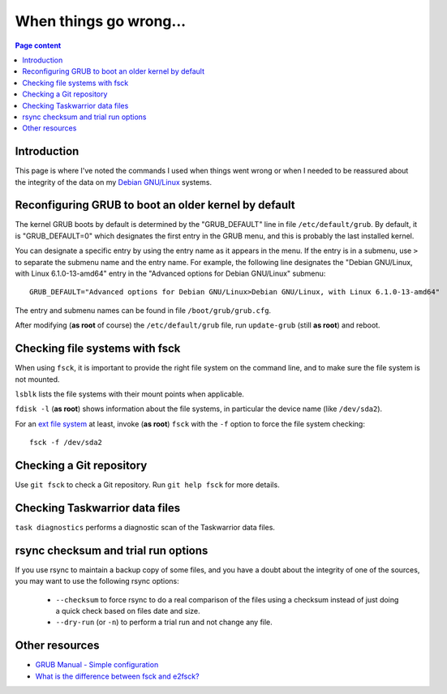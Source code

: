 When things go wrong...
=======================

.. contents:: Page content
  :local:
  :backlinks: entry

.. highlight:: shell


Introduction
------------

This page is where I've noted the commands I used when things went wrong or
when I needed to be reassured about the integrity of the data on my `Debian
GNU/Linux <https://www.debian.org>`_ systems.


Reconfiguring GRUB to boot an older kernel by default
-----------------------------------------------------

.. index::
  single: GRUB
  single: /etc/default/grub
  single: /boot/grub/grub.cfg
  single: update-grub

The kernel GRUB boots by default is determined by the "GRUB_DEFAULT" line in
file ``/etc/default/grub``. By default, it is "GRUB_DEFAULT=0" which designates
the first entry in the GRUB menu, and this is probably the last installed
kernel.

You can designate a specific entry by using the entry name as it appears in the
menu. If the entry is in a submenu, use ``>`` to separate the submenu name and
the entry name. For example, the following line designates the "Debian
GNU/Linux, with Linux 6.1.0-13-amd64" entry in the "Advanced options for Debian
GNU/Linux" submenu::

  GRUB_DEFAULT="Advanced options for Debian GNU/Linux>Debian GNU/Linux, with Linux 6.1.0-13-amd64"

The entry and submenu names can be found in file ``/boot/grub/grub.cfg``.

After modifying (**as root** of course) the ``/etc/default/grub`` file, run
``update-grub`` (still **as root**) and reboot.


Checking file systems with fsck
-------------------------------

.. index::
  single: fdisk
  single: lsblk
  single: fsck
  single: extended file system
  single: ext

When using ``fsck``, it is important to provide the right file system on the
command line, and to make sure the file system is not mounted.

``lsblk`` lists the file systems with their mount points when applicable.

``fdisk -l`` (**as root**) shows information about the file systems, in
particular the device name (like ``/dev/sda2``).

For an `ext file system <https://en.wikipedia.org/wiki/Extended_file_system>`_
at least, invoke (**as root**) ``fsck`` with the ``-f`` option to force the
file system checking::

  fsck -f /dev/sda2


Checking a Git repository
-------------------------

.. index::
  pair: Git; fsck

Use ``git fsck`` to check a Git repository. Run ``git help fsck`` for more
details.


Checking Taskwarrior data files
-------------------------------

.. index::
  single: Taskwarrior

``task diagnostics`` performs a diagnostic scan of the Taskwarrior data files.


rsync checksum and trial run options
------------------------------------

.. index::
  single: rsync

If you use rsync to maintain a backup copy of some files, and you have a doubt
about the integrity of one of the sources, you may want to use the following
rsync options:

  * ``--checksum`` to force rsync to do a real comparison of the files using a
    checksum instead of just doing a quick check based on files date and size.
  * ``--dry-run`` (or ``-n``) to perform a trial run and not change any file.


Other resources
---------------

* `GRUB Manual - Simple configuration
  <https://www.gnu.org/software/grub/manual/grub/html_node/Simple-configuration.html#Simple-configuration>`_
* `What is the difference between fsck and e2fsck?
  <https://superuser.com/questions/19982/what-is-the-difference-between-fsck-and-e2fsck>`_
